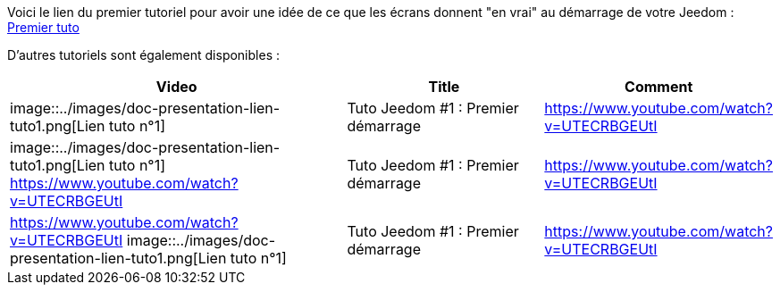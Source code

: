 Voici le lien du premier tutoriel pour avoir une idée de ce que les écrans donnent "en vrai" au démarrage de votre Jeedom :
https://www.youtube.com/watch?v=UTECRBGEUtI[Premier tuto]

D'autres tutoriels sont également disponibles :
[cols="5,3,3"]
|===
|*Video* |*Title* |*Comment*

|image::../images/doc-presentation-lien-tuto1.png[Lien tuto n°1]
|Tuto Jeedom #1 : Premier démarrage
|https://www.youtube.com/watch?v=UTECRBGEUtI

|image::../images/doc-presentation-lien-tuto1.png[Lien tuto n°1]
https://www.youtube.com/watch?v=UTECRBGEUtI
|Tuto Jeedom #1 : Premier démarrage
|https://www.youtube.com/watch?v=UTECRBGEUtI

|https://www.youtube.com/watch?v=UTECRBGEUtI
image::../images/doc-presentation-lien-tuto1.png[Lien tuto n°1]
|Tuto Jeedom #1 : Premier démarrage
|https://www.youtube.com/watch?v=UTECRBGEUtI
|===
